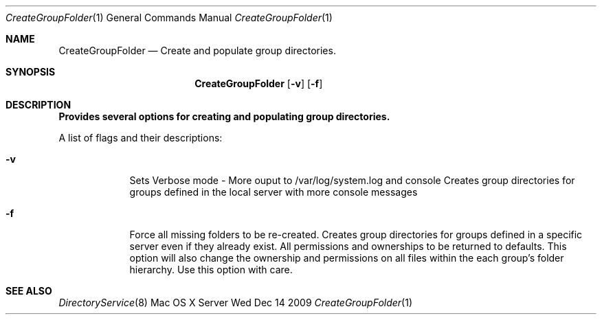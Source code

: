 .\"Modified from man(1) of FreeBSD, the NetBSD mdoc.template, and mdoc.samples.
.\"See Also:
.\"man mdoc.samples for a complete listing of options
.\"man mdoc for the short list of editing options
.\"/usr/share/misc/mdoc.template
.Dd Wed Dec 14 2009               \" DATE 
.Dt CreateGroupFolder 1      \" Program name and manual section number 
.Os "Mac OS X Server"             \" OS - 'Mac OS X' if it requires Mac OS X features else 'Darwin'
.Sh NAME                 \" Section Header - required - don't modify 
.Nm CreateGroupFolder
.\" The following lines are read in generating the apropos(man -k) database. Use only key
.\" words here as the database is built based on the words here and in the .ND line. 
.\" Use .Nm macro to designate other names for the documented program.
.Nd Create and populate group directories.
.Sh SYNOPSIS             \" Section Header - required - don't modify
.Nm
.Op Fl v
.Op Fl f
.Sh DESCRIPTION          \" Section Header - required - don't modify
.Nm Provides several options for creating and populating group directories.
.Pp                      \" Inserts a space
A list of flags and their descriptions:
.Bl -tag -width -indent  \" Differs from above in tag removed 
.It Fl v
Sets Verbose mode - More ouput to /var/log/system.log and console
Creates group directories for groups defined in the local server with more console messages
.It Fl f
Force all missing folders to be re-created.  
Creates group directories for groups defined in a specific server even if they already exist.
All permissions and ownerships to be returned to defaults.
This option will also change the ownership and permissions
on all files within the each group's folder hierarchy.
Use this option with care.
.El                      \" Ends the list
.Pp
.\" .Sh ENVIRONMENT      \" May not be needed
.\" .Bl -tag -width "ENV_VAR_1" -indent \" ENV_VAR_1 is width of the string ENV_VAR_1
.\" .It Ev ENV_VAR_1
.\" Description of ENV_VAR_1
.\" .It Ev ENV_VAR_2
.\" Description of ENV_VAR_2
.\" .El                      
.Pp
.Sh SEE ALSO
.Xr DirectoryService 8
